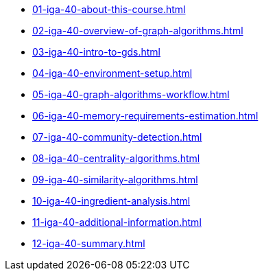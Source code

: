 * xref:01-iga-40-about-this-course.adoc[]
* xref:02-iga-40-overview-of-graph-algorithms.adoc[]
* xref:03-iga-40-intro-to-gds.adoc[]
* xref:04-iga-40-environment-setup.adoc[]
* xref:05-iga-40-graph-algorithms-workflow.adoc[]
* xref:06-iga-40-memory-requirements-estimation.adoc[]
* xref:07-iga-40-community-detection.adoc[]
* xref:08-iga-40-centrality-algorithms.adoc[]
* xref:09-iga-40-similarity-algorithms.adoc[]
* xref:10-iga-40-ingredient-analysis.adoc[]
* xref:11-iga-40-additional-information.adoc[]
* xref:12-iga-40-summary.adoc[]
